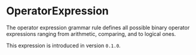 #+options: toc:nil

* OperatorExpression

The operator expression grammar rule defines all possible binary operator expressions ranging from arithmetic, comparing, and to logical ones.

#+html: <callout type="info" icon="true">
This expression is introduced in version =0.1.0=. 
#+html: </callout>
